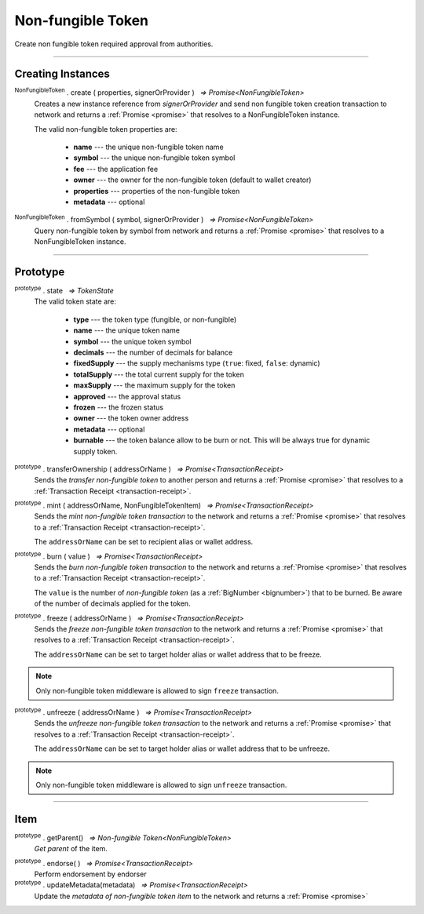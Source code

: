 .. |nbsp| unicode:: U+00A0 .. non-breaking space

.. _api-nft:

Non-fungible Token
==================

Create non fungible token required approval from authorities.

-----

Creating Instances
------------------

:sup:`NonFungibleToken` . create ( properties, signerOrProvider ) |nbsp| `=> Promise<NonFungibleToken>`
    Creates a new instance reference from *signerOrProvider* and send non fungible token creation transaction to network
    and returns a :ref:`Promise <promise>` that resolves to a NonFungibleToken instance.

    The valid non-fungible token properties are:

        - **name** --- the unique non-fungible token name
        - **symbol** --- the unique non-fungible token symbol
        - **fee** --- the application fee
        - **owner** --- the owner for the non-fungible token (default to wallet creator)
        - **properties** --- properties of the non-fungible token
        - **metadata** --- optional

:sup:`NonFungibleToken` . fromSymbol ( symbol, signerOrProvider ) |nbsp| `=> Promise<NonFungibleToken>`
    Query non-fungible token by symbol from network and returns a :ref:`Promise <promise>` that 
    resolves to a NonFungibleToken instance.

.. code-block:: javascript
    ::caption:: Create NonFungibleToken

    let nonFungibleTokenProperties: token.NonFungibleTokenProperties;
        nonFungibleTokenProperties = {
            name: "MY " + symbol,
            symbol: symbol,
            fee: {
                to: nodeProvider.nonFungibleToken.feeCollector,
                value: bigNumberify("1")
            },
            metadata: ["Wallet able to manage their own metadata"],
            properties:["Decentralised identifier"]
        };

        return token.NonFungibleToken.create(nonFungibleTokenProperties, issuer, defaultOverrides).then((token) => {
            expect(token).to.exist;
        });

-----

Prototype
---------

:sup:`prototype` . state |nbsp| `=> TokenState`
    The valid token state are:

        - **type** --- the token type (fungible, or non-fungible)
        - **name** --- the unique token name
        - **symbol** --- the unique token symbol
        - **decimals** --- the number of decimals for balance
        - **fixedSupply** --- the supply mechanisms type (``true``: fixed, ``false``: dynamic)
        - **totalSupply** --- the total current supply for the token
        - **maxSupply** --- the maximum supply for the token
        - **approved** --- the approval status
        - **frozen** --- the frozen status
        - **owner** --- the token owner address
        - **metadata** --- optional
        - **burnable** --- the token balance allow to be burn or not. This will be always true for dynamic supply token.


:sup:`prototype` . transferOwnership ( addressOrName ) |nbsp| `=> Promise<TransactionReceipt>`
    Sends the *transfer non-fungible token* to another person and returns a :ref:`Promise <promise>` that resolves to a
    :ref:`Transaction Receipt <transaction-receipt>`.

.. code-block:: javascript
    :caption: transfer item ownership

        let provider = mxw.getDefaultProvider("testnet");
        let privateKey = "0x0123456789abcdef0123456789abcdef0123456789abcdef0123456789abcdef";
        let wallet = new mxw.Wallet(privateKey, provider);

        return nftItemMinted.transfer(wallet.address).then((receipt) => {
            console.log(receipt.status);
        })


:sup:`prototype` . mint ( addressOrName, NonFungibleTokenItem) |nbsp| `=> Promise<TransactionReceipt>`
    Sends the *mint non-fungible token transaction* to the network and returns a :ref:`Promise <promise>` that resolves to a
    :ref:`Transaction Receipt <transaction-receipt>`.

    The ``addressOrName`` can be set to recipient alias or wallet address. 

.. code-block:: javascript
    :caption: *mint a non-fungible token item*

        let issuer : mxw.Wallet;
        let item = {
            symbol: symbol,
            itemID: itemId,
            properties: ["prop1"],
            metadata: ["str1", "str2"]
        } as token.NonFungibleTokenItem;

        let minterNFT = new NonFungibleToken(symbol, issuer);

        return minterNFT.mint(issuer.address, item).then((receipt) => {
            console.log(receipt.status).to.equal(1);
        });

:sup:`prototype` . burn ( value ) |nbsp| `=> Promise<TransactionReceipt>`
    Sends the *burn non-fungible token transaction* to the network and returns a :ref:`Promise <promise>` that resolves to a
    :ref:`Transaction Receipt <transaction-receipt>`.

    The ``value`` is the number of *non-fungible token* (as a :ref:`BigNumber <bignumber>`) that to be burned.
    Be aware of the number of decimals applied for the token.

:sup:`prototype` . freeze ( addressOrName ) |nbsp| `=> Promise<TransactionReceipt>`
    Sends the *freeze non-fungible token transaction* to the network and returns a :ref:`Promise <promise>` that resolves to a
    :ref:`Transaction Receipt <transaction-receipt>`.

    The ``addressOrName`` can be set to target holder alias or wallet address that to be freeze.

.. note:: Only non-fungible token middleware is allowed to sign ``freeze`` transaction.

:sup:`prototype` . unfreeze ( addressOrName ) |nbsp| `=> Promise<TransactionReceipt>`
    Sends the *unfreeze non-fungible token transaction* to the network and returns a :ref:`Promise <promise>` that resolves to a
    :ref:`Transaction Receipt <transaction-receipt>`.

    The ``addressOrName`` can be set to target holder alias or wallet address that to be unfreeze.

.. note:: Only non-fungible token middleware is allowed to sign ``unfreeze`` transaction.


-----

Item
----
:sup:`prototype` . getParent() |nbsp| `=> Non-fungible Token<NonFungibleToken>`
    *Get parent* of the item. 

.. code-block:: javascript
    :caption: Get item parents
    
        let issuer : mxw.Wallet;
        let item = {
            symbol: symbol,
            itemID: itemId,
            properties: ["prop1"],
            metadata: ["str1", "str2"]
        } as token.NonFungibleTokenItem;

        return NonFungibleTokenItem.fromSymbol(symbol, itemId, issuer).then((nftItem) => {
            let nftItemMinted = nftItem;
            console.log(nftItemMinted);
        })

:sup:`prototype` . endorse( ) |nbsp| `=> Promise<TransactionReceipt>`
    Perform endorsement by endorser

:sup:`prototype` . updateMetadata(metadata) |nbsp| `=> Promise<TransactionReceipt>`
    Update the *metadata of non-fungible token item* to the network and returns a :ref:`Promise <promise>`